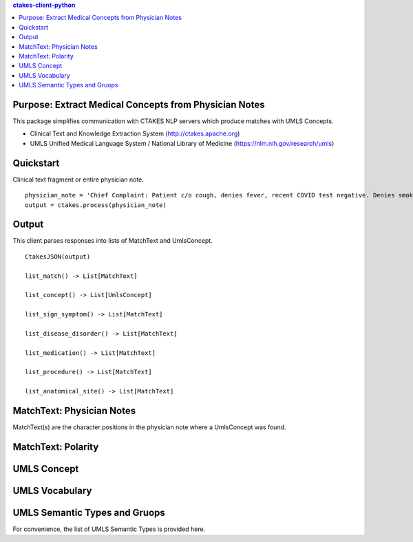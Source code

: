 .. contents:: ctakes-client-python

Purpose: Extract Medical Concepts from Physician Notes
=======================================================
This package simplifies communication with CTAKES NLP servers which produce matches with UMLS Concepts.

- Clinical Text and Knowledge Extraction System (http://ctakes.apache.org)  
- UMLS Unified Medical Language System / National Library of Medicine (https://nlm.nih.gov/research/umls)


Quickstart
==============================
Clinical text fragment or entire physician note.
::
   physician_note = 'Chief Complaint: Patient c/o cough, denies fever, recent COVID test negative. Denies smoking.'
   output = ctakes.process(physician_note)

Output
==========================================
This client parses responses into lists of MatchText and UmlsConcept. 
::
    CtakesJSON(output)

    list_match() -> List[MatchText]
    
    list_concept() -> List[UmlsConcept]

    list_sign_symptom() -> List[MatchText]

    list_disease_disorder() -> List[MatchText]

    list_medication() -> List[MatchText]

    list_procedure() -> List[MatchText]

    list_anatomical_site() -> List[MatchText]


MatchText: Physician Notes
===================================
MatchText(s) are the character positions in the physician note where a UmlsConcept was found.

.. image:: README/diagram/MatchText.png
  :width: 400
  :alt: MatchText::= begin end text polarity UmlsConcept+

MatchText: Polarity
===================================
.. image:: README/diagram/polarity.png

UMLS Concept
================================================
.. image:: README/diagram/UmlsConcept.png
.. image:: README/diagram/cui.png
.. image:: README/diagram/tui.png

UMLS Vocabulary
================================================
.. image:: README/diagram/codingScheme.png
.. image:: README/diagram/code.png
    
UMLS Semantic Types and Gruops
=========================================================
For convenience, the list of UMLS Semantic Types is provided here.

.. csv-table:: Semantic Types and Groupings
   :file: README/SemGroups_2018.csv
   :widths: 10, 20, 10, 60
   :header-rows: 1

   
   
   

	      
